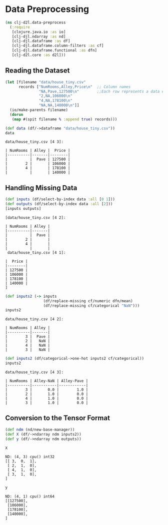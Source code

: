 #+PROPERTY: header-args    :tangle src/clj_d2l/data_preprocess.clj
* Data Preprocessing

#+begin_src clojure :results silent
(ns clj-d2l.data-preprocess
  (:require
   [clojure.java.io :as io]
   [clj-djl.ndarray :as nd]
   [clj-djl.dataframe :as df]
   [clj-djl.dataframe.column-filters :as cf]
   [clj-djl.dataframe.functional :as dfn]
   [clj-d2l.core :as d2l]))
#+end_src

** Reading the Dataset

#+begin_src clojure :results silent :exports both
(let [filename "data/house_tiny.csv"
      records ["NumRooms,Alley,Price\n"  ;; Column names
               "NA,Pave,127500\n"        ;;Each row represents a data example
               "2,NA,106000\n"
               "4,NA,178100\n"
               "NA,NA,140000\n"]]
  (io/make-parents filename)
  (dorun
   (map #(spit filename % :append true) records)))
#+end_src

#+begin_src clojure :results value pp :exports both
(def data (df/->dataframe "data/house_tiny.csv"))
data
#+end_src

#+RESULTS:
: data/house_tiny.csv [4 3]:
:
: | NumRooms | Alley |  Price |
: |----------|-------|--------|
: |          |  Pave | 127500 |
: |        2 |       | 106000 |
: |        4 |       | 178100 |
: |          |       | 140000 |


** Handling Missing Data

#+begin_src clojure :results value pp :exports both
(def inputs (df/select-by-index data :all [0 1]))
(def outputs (df/select-by-index data :all [2]))
[inputs outputs]
#+end_src

#+RESULTS:
#+begin_example
[data/house_tiny.csv [4 2]:

| NumRooms | Alley |
|----------|-------|
|          |  Pave |
|        2 |       |
|        4 |       |
|          |       |
 data/house_tiny.csv [4 1]:

|  Price |
|--------|
| 127500 |
| 106000 |
| 178100 |
| 140000 |
]
#+end_example


#+begin_src clojure :results value pp :exports both
(def inputs2 (-> inputs
                 (df/replace-missing cf/numeric dfn/mean)
                 (df/replace-missing cf/categorical "NaN")))
inputs2
#+end_src

#+RESULTS:
: data/house_tiny.csv [4 2]:
:
: | NumRooms | Alley |
: |----------|-------|
: |        3 |  Pave |
: |        2 |   NaN |
: |        4 |   NaN |
: |        3 |   NaN |


#+begin_src clojure :results value pp :exports both
(def inputs2 (df/categorical->one-hot inputs2 cf/categorical))
inputs2
#+end_src

#+RESULTS:
: data/house_tiny.csv [4 3]:
:
: | NumRooms | Alley-NaN | Alley-Pave |
: |----------|-----------|------------|
: |        3 |       0.0 |        1.0 |
: |        2 |       1.0 |        0.0 |
: |        4 |       1.0 |        0.0 |
: |        3 |       1.0 |        0.0 |


** Conversion to the Tensor Format

#+begin_src clojure :results silent :exports both
(def ndm (nd/new-base-manager))
(def X (df/->ndarray ndm inputs2))
(def y (df/->ndarray ndm outputs))
#+end_src

#+begin_src clojure :results value pp :exports both
X
#+end_src

#+RESULTS:
: ND: (4, 3) cpu() int32
: [[ 3,  0,  1],
:  [ 2,  1,  0],
:  [ 4,  1,  0],
:  [ 3,  1,  0],
: ]

#+begin_src clojure :results value pp :exports both
y
#+end_src

#+RESULTS:
: ND: (4, 1) cpu() int64
: [[127500],
:  [106000],
:  [178100],
:  [140000],
: ]

